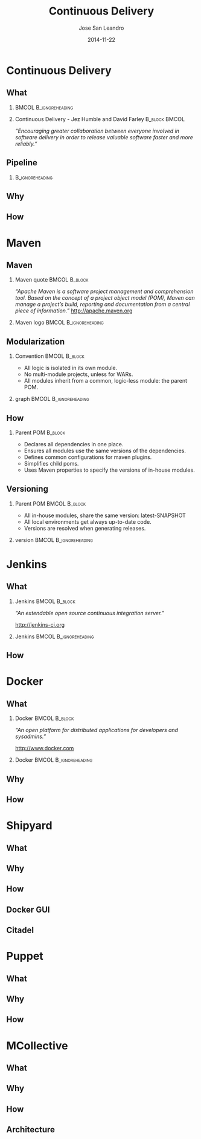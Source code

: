 #+TITLE: Continuous Delivery
#+DESCRIPTION: with Maven, Jenkins, Docker, Puppet, Shipyard and MCollective
#+AUTHOR: Jose San Leandro
#+EMAIL: codemotion@acm-sl.org
#+DATE: 2014-11-22
#+LANGUAJE: en
#+KEYWORDS: continuous-delivery, maven, jenkins, docker, puppect, shipyard, mcollective
#+OPTIONS:   H:2 num:t toc:t \n:nil @:t ::t |:t ^:t -:t f:t *:t <:t
#+OPTIONS:   TeX:t LaTeX:t skip:nil d:nil todo:t pri:nil tags:not-in-toc
#+INFOJS_OPT: view:nil toc:nil ltoc:t mouse:underline buttons:0 path:http://orgmode.org/org-info.js
#+EXPORT_SELECT_TAGS: export
#+EXPORT_EXCLUDE_TAGS: noexport
#+LINK_UP:   
#+LINK_HOME:
#+LATEX_CLASS: beamer
#+LATEX_CLASS_OPTIONS: [presentation]
#+BEAMER_THEME: codemotion-madrid2014
#+COLUMNS: %45ITEM %10BEAMER_ENV(Env) %10BEAMER_ACT(Act) %4BEAMER_COL(Col) %8BEAMER_OPT(Opt)
     
* Continuous Delivery

** What

*** 						      :BMCOL:B_ignoreheading:
    :PROPERTIES:
    :BEAMER_col: 0.6
    :END:
\includegraphics[height=200px]{book.jpg}

*** Continuous Delivery - Jez Humble and David Farley	      :B_block:BMCOL:  
    :PROPERTIES:
    :BEAMER_col: 0.4
    :END:

    \textit{``Encouraging greater collaboration between everyone involved in software delivery in order to release valuable software faster and more reliably.''}


** Pipeline

*** 							    :B_ignoreheading:
    :PROPERTIES:
    :END:
\includegraphics[height=180px,width=305px]{continuous-delivery-pipeline.png}


** Why

** How
     
* Maven

** Maven

*** Maven quote 					      :BMCOL:B_block:
    :PROPERTIES:
    :BEAMER_env: 
    :BEAMER_col: 0.6
    :END:

\textit{``Apache Maven is a software project management and comprehension tool. Based on the concept of a project object model (POM), Maven can manage a project's build, reporting and documentation from a central piece of information.''}
http://apache.maven.org


*** Maven logo 					      :BMCOL:B_ignoreheading:
    :PROPERTIES:
    :BEAMER_col: 0.4
    :END:
\includegraphics[width=100]{maven.png}


** Modularization

*** Convention 						      :BMCOL:B_block:
    :PROPERTIES:
    :BEAMER_env: block
    :BEAMER_col: 0.6
    :END:

- All logic is isolated in its own module.
- No multi-module projects, unless for WARs.
- All modules inherit from a common, logic-less module: the parent POM.

*** graph 					      :BMCOL:B_ignoreheading:
    :PROPERTIES:
    :BEAMER_col: 0.4
    :END:
\includegraphics[width=100]{graph.jpg}


** How

*** Parent POM 						      :B_block:
    :PROPERTIES:
    :BEAMER_env: block
    :END:

- Declares all dependencies in one place.
- Ensures all modules use the same versions of the dependencies.
- Defines common configurations for maven plugins.
- Simplifies child poms.
- Uses Maven properties to specify the versions of in-house modules.

** Versioning

*** Parent POM 						      :BMCOL:B_block:
    :PROPERTIES:
    :BEAMER_env: block
    :BEAMER_col: 0.4
    :END:

- All in-house modules, share the same version: latest-SNAPSHOT
- All local environments get always up-to-date code.
- Versions are resolved when generating releases.

*** version 					      :BMCOL:B_ignoreheading:
    :PROPERTIES:
    :BEAMER_col: 0.6
    :END:
\includegraphics[width=200]{version.png}


* Jenkins

** What

#  # -- \usebackgroundtemplate{\includegraphics[width=\paperwidth]{book.jpg}}
*** Jenkins 						      :BMCOL:B_block:
    :PROPERTIES:
    :BEAMER_env: 
    :BEAMER_col: 0.6
    :END:

\textit{``An extendable open source continuous integration server.''}

http://jenkins-ci.org

*** Jenkins 					      :BMCOL:B_ignoreheading:
    :PROPERTIES:
    :BEAMER_col: 0.4
    :END:
\includegraphics[width=100]{jenkins.png}

** How

* Docker

** What

*** Docker 						      :BMCOL:B_block:
    :PROPERTIES:
    :BEAMER_env: 
    :BEAMER_col: 0.6
    :END:

\textit{``An open platform for distributed applications for developers and sysadmins.''}

http://www.docker.com

*** Docker 					      :BMCOL:B_ignoreheading:
    :PROPERTIES:
    :BEAMER_col: 0.4
    :END:
\includegraphics[width=100]{docker-whale-home-logo.png}


** Why

** How

* Shipyard

** What

** Why

** How

** Docker GUI

** Citadel

* Puppet 

** What

** Why

** How

* MCollective

** What

** Why

** How

** Architecture

